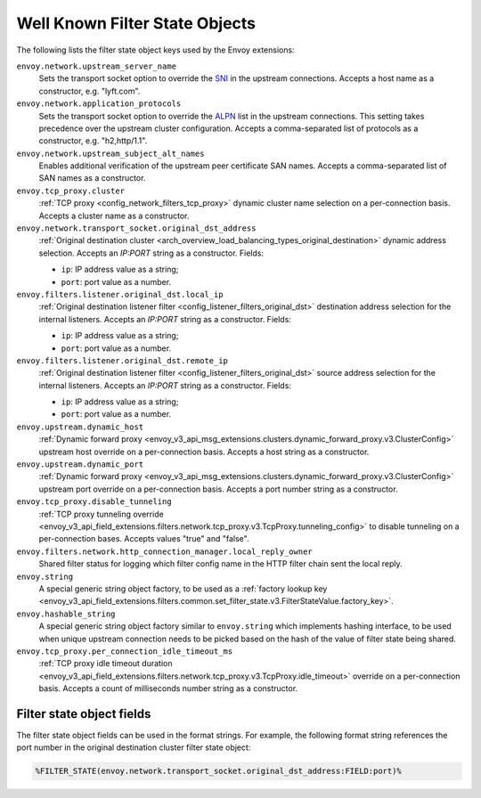 .. _well_known_filter_state:

Well Known Filter State Objects
===============================

The following lists the filter state object keys used by the Envoy extensions:

``envoy.network.upstream_server_name``
  Sets the transport socket option to override the `SNI <https://en.wikipedia.org/wiki/Server_Name_Indication>`_ in
  the upstream connections. Accepts a host name as a constructor, e.g. "lyft.com".

``envoy.network.application_protocols``
  Sets the transport socket option to override the `ALPN <https://en.wikipedia.org/wiki/Application-Layer Protocol
  Negotiation>`_ list in the upstream connections. This setting takes precedence over the upstream cluster configuration.
  Accepts a comma-separated list of protocols as a constructor, e.g. "h2,http/1.1".

``envoy.network.upstream_subject_alt_names``
  Enables additional verification of the upstream peer certificate SAN names. Accepts a comma-separated list of SAN
  names as a constructor.

``envoy.tcp_proxy.cluster``
  :ref:`TCP proxy <config_network_filters_tcp_proxy>` dynamic cluster name selection on a per-connection basis. Accepts
  a cluster name as a constructor.

``envoy.network.transport_socket.original_dst_address``
  :ref:`Original destination cluster <arch_overview_load_balancing_types_original_destination>` dynamic address
  selection. Accepts an `IP:PORT` string as a constructor. Fields:

  * ``ip``: IP address value as a string;
  * ``port``: port value as a number.

``envoy.filters.listener.original_dst.local_ip``
  :ref:`Original destination listener filter <config_listener_filters_original_dst>` destination address selection for
  the internal listeners. Accepts an `IP:PORT` string as a constructor. Fields:

  * ``ip``: IP address value as a string;
  * ``port``: port value as a number.

``envoy.filters.listener.original_dst.remote_ip``
  :ref:`Original destination listener filter <config_listener_filters_original_dst>` source address selection for the
  internal listeners. Accepts an `IP:PORT` string as a constructor. Fields:

  * ``ip``: IP address value as a string;
  * ``port``: port value as a number.

``envoy.upstream.dynamic_host``
  :ref:`Dynamic forward proxy <envoy_v3_api_msg_extensions.clusters.dynamic_forward_proxy.v3.ClusterConfig>` upstream
  host override on a per-connection basis. Accepts a host string as a constructor.

``envoy.upstream.dynamic_port``
  :ref:`Dynamic forward proxy <envoy_v3_api_msg_extensions.clusters.dynamic_forward_proxy.v3.ClusterConfig>` upstream
  port override on a per-connection basis. Accepts a port number string as a constructor.

``envoy.tcp_proxy.disable_tunneling``
  :ref:`TCP proxy tunneling override
  <envoy_v3_api_field_extensions.filters.network.tcp_proxy.v3.TcpProxy.tunneling_config>` to disable tunneling on a
  per-connection bases. Accepts values "true" and "false".

``envoy.filters.network.http_connection_manager.local_reply_owner``
  Shared filter status for logging which filter config name in the HTTP filter chain sent the local reply.

``envoy.string``
  A special generic string object factory, to be used as a :ref:`factory lookup key
  <envoy_v3_api_field_extensions.filters.common.set_filter_state.v3.FilterStateValue.factory_key>`.

``envoy.hashable_string``
  A special generic string object factory similar to ``envoy.string`` which implements hashing interface, to be used
  when unique upstream connection needs to be picked based on the hash of the value of filter state being shared.

``envoy.tcp_proxy.per_connection_idle_timeout_ms``
  :ref:`TCP proxy idle timeout duration
  <envoy_v3_api_field_extensions.filters.network.tcp_proxy.v3.TcpProxy.idle_timeout>` override on a per-connection
  basis. Accepts a count of milliseconds number string as a constructor.

Filter state object fields
--------------------------

The filter state object fields can be used in the format strings. For example,
the following format string references the port number in the original
destination cluster filter state object:

.. code-block:: none

  %FILTER_STATE(envoy.network.transport_socket.original_dst_address:FIELD:port)%
